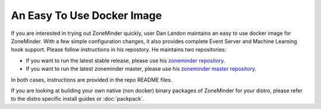 An Easy To Use Docker Image
===========================
If you are interested in trying out ZoneMinder quickly, user Dan Landon maintains an easy to use docker image for ZoneMinder. With a few simple configuration changes, it also provides complete Event Server and Machine Learning hook support. Please follow instructions in his repostory. He maintains two repositories:

* If you want to run the latest stable release, please use his `zoneminder repository <https://github.com/dlandon/zoneminder>`__.
* If you want to run the latest zoneminder master, please use his `zoneminder master repository <https://github.com/dlandon/zoneminder.master-docker>`__.

In both cases, instructions are provided in the repo README files.

If you are looking at building your own native (non docker) binary packages of ZoneMinder for your distro, please refer to the distro specific install guides or  :doc:`packpack`.

